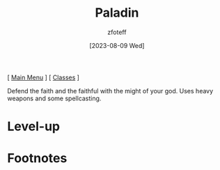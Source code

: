 :PROPERTIES:
:ID:       940552be-47cf-48ff-8ca0-8c2b7f629052
:END:
#+title:    Paladin
#+author:   zfoteff
#+date:     [2023-08-09 Wed]
#+summary:  Paladin class
#+BEGIN_CENTER
[ [[id:7d419730-2064-41f9-80ee-f24ed9b01ac7][Main Menu]] ] [ [[id:69ef1740-156a-4e42-9493-49ec80a4ac26][Classes]] ]
#+END_CENTER

Defend the faith and the faithful with the might of your god. Uses heavy weapons and some spellcasting.

* Level-up
* Footnotes
